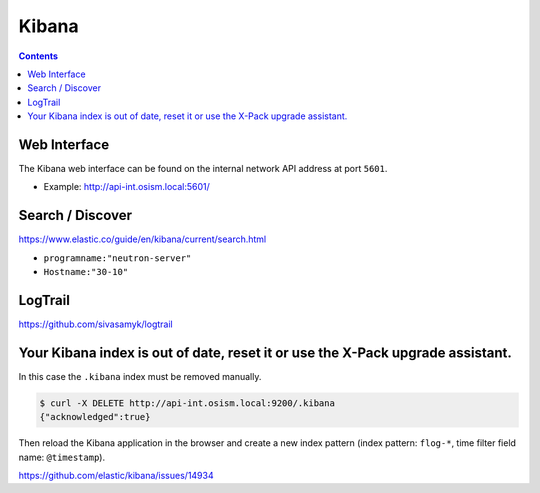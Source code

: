 ======
Kibana
======

.. contents::
   :depth: 2

Web Interface
=============

The Kibana web interface can be found on the internal network API address at
port ``5601``.

* Example: http://api-int.osism.local:5601/

Search / Discover
=================

https://www.elastic.co/guide/en/kibana/current/search.html

* ``programname:"neutron-server"``
* ``Hostname:"30-10"``

LogTrail
========

https://github.com/sivasamyk/logtrail

Your Kibana index is out of date, reset it or use the X-Pack upgrade assistant.
===============================================================================

.. image:: /images/kibana-index-out-of-date.png

In this case the ``.kibana`` index must be removed manually.

.. code-block:: console

   $ curl -X DELETE http://api-int.osism.local:9200/.kibana
   {"acknowledged":true}

Then reload the Kibana application in the browser and create a new index
pattern (index pattern: ``flog-*``, time filter field name: ``@timestamp``).

https://github.com/elastic/kibana/issues/14934

